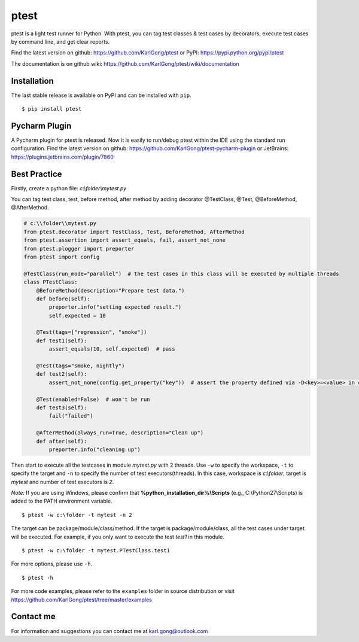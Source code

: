 =====
ptest
=====
ptest is a light test runner for Python. With ptest, you can tag test classes & test cases by decorators, execute test cases by command line, and get clear reports.

Find the latest version on github: https://github.com/KarlGong/ptest or PyPI: https://pypi.python.org/pypi/ptest

The documentation is on github wiki: https://github.com/KarlGong/ptest/wiki/documentation

Installation
------------
The last stable release is available on PyPI and can be installed with ``pip``.

::

    $ pip install ptest

Pycharm Plugin
--------------
A Pycharm plugin for ptest is released.
Now it is easily to run/debug ptest within the IDE using the standard run configuration.
Find the latest version on github: https://github.com/KarlGong/ptest-pycharm-plugin or JetBrains: https://plugins.jetbrains.com/plugin/7860

Best Practice
-------------
Firstly, create a python file: *c:\\folder\\mytest.py*

You can tag test class, test, before method, after method by adding decorator @TestClass, @Test, @BeforeMethod, @AfterMethod.

.. code:: python

    # c:\\folder\\mytest.py
    from ptest.decorator import TestClass, Test, BeforeMethod, AfterMethod
    from ptest.assertion import assert_equals, fail, assert_not_none
    from ptest.plogger import preporter
    from ptest import config

    @TestClass(run_mode="parallel")  # the test cases in this class will be executed by multiple threads
    class PTestClass:
        @BeforeMethod(description="Prepare test data.")
        def before(self):
            preporter.info("setting expected result.")
            self.expected = 10

        @Test(tags=["regression", "smoke"])
        def test1(self):
            assert_equals(10, self.expected)  # pass

        @Test(tags="smoke, nightly")
        def test2(self):
            assert_not_none(config.get_property("key"))  # assert the property defined via -D<key>=<value> in cmd line

        @Test(enabled=False)  # won't be run
        def test3(self):
            fail("failed")

        @AfterMethod(always_run=True, description="Clean up")
        def after(self):
            preporter.info("cleaning up")


Then start to execute all the testcases in module *mytest.py* with 2 threads.
Use ``-w`` to specify the workspace, ``-t`` to specify the target and ``-n`` to specify the number of test executors(threads).
In this case, workspace is *c:\\folder*, target is *mytest* and number of test executors is *2*.

*Note:* If you are using Windows, please confirm that **%python_installation_dir%\\Scripts** (e.g., C:\\Python27\\Scripts) is added to the PATH environment variable.

::

    $ ptest -w c:\folder -t mytest -n 2

The target can be package/module/class/method.
If the target is package/module/class, all the test cases under target will be executed.
For example, if you only want to execute the test *test1* in this module.

::

    $ ptest -w c:\folder -t mytest.PTestClass.test1

For more options, please use ``-h``.

::

    $ ptest -h

For more code examples, please refer to the ``examples`` folder in source distribution or visit https://github.com/KarlGong/ptest/tree/master/examples

Contact me
----------
For information and suggestions you can contact me at karl.gong@outlook.com
